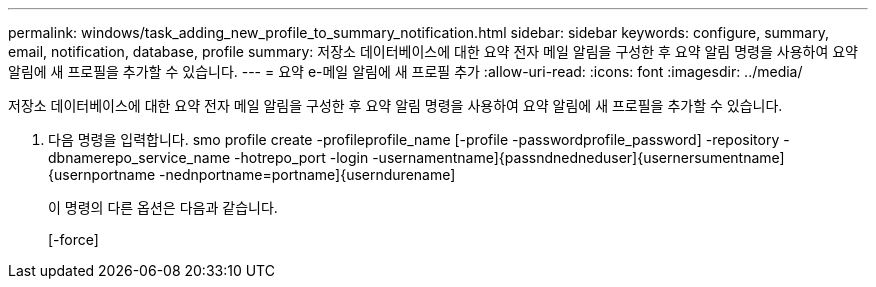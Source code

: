 ---
permalink: windows/task_adding_new_profile_to_summary_notification.html 
sidebar: sidebar 
keywords: configure, summary, email, notification, database, profile 
summary: 저장소 데이터베이스에 대한 요약 전자 메일 알림을 구성한 후 요약 알림 명령을 사용하여 요약 알림에 새 프로필을 추가할 수 있습니다. 
---
= 요약 e-메일 알림에 새 프로필 추가
:allow-uri-read: 
:icons: font
:imagesdir: ../media/


[role="lead"]
저장소 데이터베이스에 대한 요약 전자 메일 알림을 구성한 후 요약 알림 명령을 사용하여 요약 알림에 새 프로필을 추가할 수 있습니다.

. 다음 명령을 입력합니다. smo profile create -profileprofile_name [-profile -passwordprofile_password] -repository -dbnamerepo_service_name -hotrepo_port -login -usernamentname]{passndnedneduser]{usernersumentname]{usernportname -nednportname=portname]{userndurename]
+
이 명령의 다른 옵션은 다음과 같습니다.

+
[-force]


